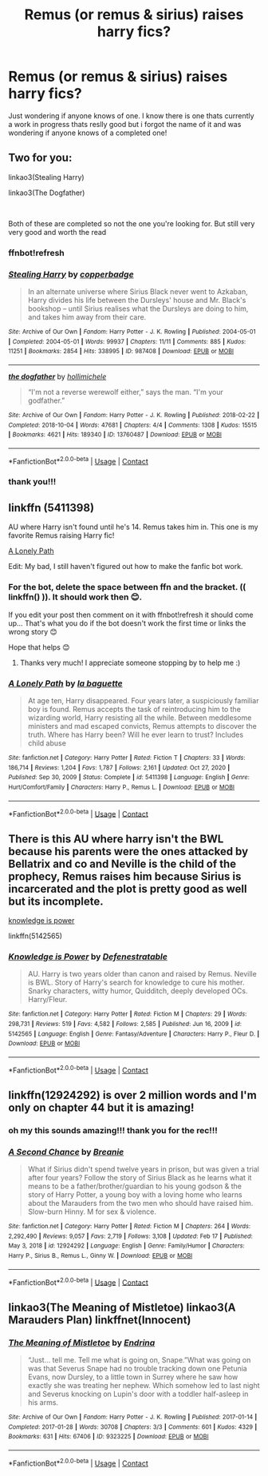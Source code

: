 #+TITLE: Remus (or remus & sirius) raises harry fics?

* Remus (or remus & sirius) raises harry fics?
:PROPERTIES:
:Author: buy_gold_bye
:Score: 2
:DateUnix: 1613753238.0
:DateShort: 2021-Feb-19
:FlairText: Request
:END:
Just wondering if anyone knows of one. I know there is one thats currently a work in progress thats reslly good but i forgot the name of it and was wondering if anyone knows of a completed one!


** Two for you:

linkao3(Stealing Harry)

linkao3(The Dogfather)

​

Both of these are completed so not the one you're looking for. But still very very good and worth the read
:PROPERTIES:
:Author: WhistlingBanshee
:Score: 3
:DateUnix: 1613756683.0
:DateShort: 2021-Feb-19
:END:

*** ffnbot!refresh
:PROPERTIES:
:Author: WhistlingBanshee
:Score: 1
:DateUnix: 1613756814.0
:DateShort: 2021-Feb-19
:END:


*** [[https://archiveofourown.org/works/987408][*/Stealing Harry/*]] by [[https://www.archiveofourown.org/users/copperbadge/pseuds/copperbadge][/copperbadge/]]

#+begin_quote
  In an alternate universe where Sirius Black never went to Azkaban, Harry divides his life between the Dursleys' house and Mr. Black's bookshop -- until Sirius realises what the Dursleys are doing to him, and takes him away from their care.
#+end_quote

^{/Site/:} ^{Archive} ^{of} ^{Our} ^{Own} ^{*|*} ^{/Fandom/:} ^{Harry} ^{Potter} ^{-} ^{J.} ^{K.} ^{Rowling} ^{*|*} ^{/Published/:} ^{2004-05-01} ^{*|*} ^{/Completed/:} ^{2004-05-01} ^{*|*} ^{/Words/:} ^{99937} ^{*|*} ^{/Chapters/:} ^{11/11} ^{*|*} ^{/Comments/:} ^{885} ^{*|*} ^{/Kudos/:} ^{11251} ^{*|*} ^{/Bookmarks/:} ^{2854} ^{*|*} ^{/Hits/:} ^{338995} ^{*|*} ^{/ID/:} ^{987408} ^{*|*} ^{/Download/:} ^{[[https://archiveofourown.org/downloads/987408/Stealing%20Harry.epub?updated_at=1610310287][EPUB]]} ^{or} ^{[[https://archiveofourown.org/downloads/987408/Stealing%20Harry.mobi?updated_at=1610310287][MOBI]]}

--------------

[[https://archiveofourown.org/works/13760487][*/the dogfather/*]] by [[https://www.archiveofourown.org/users/hollimichele/pseuds/hollimichele][/hollimichele/]]

#+begin_quote
  “I'm not a reverse werewolf either,” says the man. “I'm your godfather.”
#+end_quote

^{/Site/:} ^{Archive} ^{of} ^{Our} ^{Own} ^{*|*} ^{/Fandom/:} ^{Harry} ^{Potter} ^{-} ^{J.} ^{K.} ^{Rowling} ^{*|*} ^{/Published/:} ^{2018-02-22} ^{*|*} ^{/Completed/:} ^{2018-10-04} ^{*|*} ^{/Words/:} ^{47681} ^{*|*} ^{/Chapters/:} ^{4/4} ^{*|*} ^{/Comments/:} ^{1308} ^{*|*} ^{/Kudos/:} ^{15515} ^{*|*} ^{/Bookmarks/:} ^{4621} ^{*|*} ^{/Hits/:} ^{189340} ^{*|*} ^{/ID/:} ^{13760487} ^{*|*} ^{/Download/:} ^{[[https://archiveofourown.org/downloads/13760487/the%20dogfather.epub?updated_at=1610592672][EPUB]]} ^{or} ^{[[https://archiveofourown.org/downloads/13760487/the%20dogfather.mobi?updated_at=1610592672][MOBI]]}

--------------

*FanfictionBot*^{2.0.0-beta} | [[https://github.com/FanfictionBot/reddit-ffn-bot/wiki/Usage][Usage]] | [[https://www.reddit.com/message/compose?to=tusing][Contact]]
:PROPERTIES:
:Author: FanfictionBot
:Score: 1
:DateUnix: 1613756851.0
:DateShort: 2021-Feb-19
:END:


*** thank you!!!
:PROPERTIES:
:Author: buy_gold_bye
:Score: 1
:DateUnix: 1613759023.0
:DateShort: 2021-Feb-19
:END:


** linkffn (5411398)

AU where Harry isn't found until he's 14. Remus takes him in. This one is my favorite Remus raising Harry fic!

[[https://www.fanfiction.net/s/5411398/1/A-Lonely-Path][A Lonely Path]]

Edit: My bad, I still haven't figured out how to make the fanfic bot work.
:PROPERTIES:
:Author: the-squat-team
:Score: 2
:DateUnix: 1613759907.0
:DateShort: 2021-Feb-19
:END:

*** For the bot, delete the space between ffn and the bracket. (( linkffn() )). It should work then 😊.

If you edit your post then comment on it with ffnbot!refresh it should come up... That's what you do if the bot doesn't work the first time or links the wrong story 😊

Hope that helps 😊
:PROPERTIES:
:Author: WhistlingBanshee
:Score: 2
:DateUnix: 1613782489.0
:DateShort: 2021-Feb-20
:END:

**** Thanks very much! I appreciate someone stopping by to help me :)
:PROPERTIES:
:Author: the-squat-team
:Score: 1
:DateUnix: 1613801661.0
:DateShort: 2021-Feb-20
:END:


*** [[https://www.fanfiction.net/s/5411398/1/][*/A Lonely Path/*]] by [[https://www.fanfiction.net/u/1915327/la-baguette][/la baguette/]]

#+begin_quote
  At age ten, Harry disappeared. Four years later, a suspiciously familiar boy is found. Remus accepts the task of reintroducing him to the wizarding world, Harry resisting all the while. Between meddlesome ministers and mad escaped convicts, Remus attempts to discover the truth. Where has Harry been? Will he ever learn to trust? Includes child abuse
#+end_quote

^{/Site/:} ^{fanfiction.net} ^{*|*} ^{/Category/:} ^{Harry} ^{Potter} ^{*|*} ^{/Rated/:} ^{Fiction} ^{T} ^{*|*} ^{/Chapters/:} ^{33} ^{*|*} ^{/Words/:} ^{186,714} ^{*|*} ^{/Reviews/:} ^{1,204} ^{*|*} ^{/Favs/:} ^{1,787} ^{*|*} ^{/Follows/:} ^{2,161} ^{*|*} ^{/Updated/:} ^{Oct} ^{27,} ^{2020} ^{*|*} ^{/Published/:} ^{Sep} ^{30,} ^{2009} ^{*|*} ^{/Status/:} ^{Complete} ^{*|*} ^{/id/:} ^{5411398} ^{*|*} ^{/Language/:} ^{English} ^{*|*} ^{/Genre/:} ^{Hurt/Comfort/Family} ^{*|*} ^{/Characters/:} ^{Harry} ^{P.,} ^{Remus} ^{L.} ^{*|*} ^{/Download/:} ^{[[http://www.ff2ebook.com/old/ffn-bot/index.php?id=5411398&source=ff&filetype=epub][EPUB]]} ^{or} ^{[[http://www.ff2ebook.com/old/ffn-bot/index.php?id=5411398&source=ff&filetype=mobi][MOBI]]}

--------------

*FanfictionBot*^{2.0.0-beta} | [[https://github.com/FanfictionBot/reddit-ffn-bot/wiki/Usage][Usage]] | [[https://www.reddit.com/message/compose?to=tusing][Contact]]
:PROPERTIES:
:Author: FanfictionBot
:Score: 1
:DateUnix: 1613782515.0
:DateShort: 2021-Feb-20
:END:


** There is this AU where harry isn't the BWL because his parents were the ones attacked by Bellatrix and co and Neville is the child of the prophecy, Remus raises him because Sirius is incarcerated and the plot is pretty good as well but its incomplete.

[[https://www.fanfiction.net/s/5142565/1/Knowledge-is-Power][knowledge is power]]

linkffn(5142565)
:PROPERTIES:
:Author: SpaceSeaMonkey
:Score: 1
:DateUnix: 1613828907.0
:DateShort: 2021-Feb-20
:END:

*** [[https://www.fanfiction.net/s/5142565/1/][*/Knowledge is Power/*]] by [[https://www.fanfiction.net/u/287810/Defenestratable][/Defenestratable/]]

#+begin_quote
  AU. Harry is two years older than canon and raised by Remus. Neville is BWL. Story of Harry's search for knowledge to cure his mother. Snarky characters, witty humor, Quidditch, deeply developed OCs. Harry/Fleur.
#+end_quote

^{/Site/:} ^{fanfiction.net} ^{*|*} ^{/Category/:} ^{Harry} ^{Potter} ^{*|*} ^{/Rated/:} ^{Fiction} ^{M} ^{*|*} ^{/Chapters/:} ^{29} ^{*|*} ^{/Words/:} ^{298,731} ^{*|*} ^{/Reviews/:} ^{519} ^{*|*} ^{/Favs/:} ^{4,582} ^{*|*} ^{/Follows/:} ^{2,585} ^{*|*} ^{/Published/:} ^{Jun} ^{16,} ^{2009} ^{*|*} ^{/id/:} ^{5142565} ^{*|*} ^{/Language/:} ^{English} ^{*|*} ^{/Genre/:} ^{Fantasy/Adventure} ^{*|*} ^{/Characters/:} ^{Harry} ^{P.,} ^{Fleur} ^{D.} ^{*|*} ^{/Download/:} ^{[[http://www.ff2ebook.com/old/ffn-bot/index.php?id=5142565&source=ff&filetype=epub][EPUB]]} ^{or} ^{[[http://www.ff2ebook.com/old/ffn-bot/index.php?id=5142565&source=ff&filetype=mobi][MOBI]]}

--------------

*FanfictionBot*^{2.0.0-beta} | [[https://github.com/FanfictionBot/reddit-ffn-bot/wiki/Usage][Usage]] | [[https://www.reddit.com/message/compose?to=tusing][Contact]]
:PROPERTIES:
:Author: FanfictionBot
:Score: 1
:DateUnix: 1613828930.0
:DateShort: 2021-Feb-20
:END:


** linkffn(12924292) is over 2 million words and I'm only on chapter 44 but it is amazing!
:PROPERTIES:
:Author: stealthxstar
:Score: 1
:DateUnix: 1613896107.0
:DateShort: 2021-Feb-21
:END:

*** oh my this sounds amazing!!! thank you for the rec!!!
:PROPERTIES:
:Author: buy_gold_bye
:Score: 2
:DateUnix: 1613958678.0
:DateShort: 2021-Feb-22
:END:


*** [[https://www.fanfiction.net/s/12924292/1/][*/A Second Chance/*]] by [[https://www.fanfiction.net/u/1265123/Breanie][/Breanie/]]

#+begin_quote
  What if Sirius didn't spend twelve years in prison, but was given a trial after four years? Follow the story of Sirius Black as he learns what it means to be a father/brother/guardian to his young godson & the story of Harry Potter, a young boy with a loving home who learns about the Marauders from the two men who should have raised him. Slow-burn Hinny. M for sex & violence.
#+end_quote

^{/Site/:} ^{fanfiction.net} ^{*|*} ^{/Category/:} ^{Harry} ^{Potter} ^{*|*} ^{/Rated/:} ^{Fiction} ^{M} ^{*|*} ^{/Chapters/:} ^{264} ^{*|*} ^{/Words/:} ^{2,292,490} ^{*|*} ^{/Reviews/:} ^{9,057} ^{*|*} ^{/Favs/:} ^{2,719} ^{*|*} ^{/Follows/:} ^{3,108} ^{*|*} ^{/Updated/:} ^{Feb} ^{17} ^{*|*} ^{/Published/:} ^{May} ^{3,} ^{2018} ^{*|*} ^{/id/:} ^{12924292} ^{*|*} ^{/Language/:} ^{English} ^{*|*} ^{/Genre/:} ^{Family/Humor} ^{*|*} ^{/Characters/:} ^{Harry} ^{P.,} ^{Sirius} ^{B.,} ^{Remus} ^{L.,} ^{Ginny} ^{W.} ^{*|*} ^{/Download/:} ^{[[http://www.ff2ebook.com/old/ffn-bot/index.php?id=12924292&source=ff&filetype=epub][EPUB]]} ^{or} ^{[[http://www.ff2ebook.com/old/ffn-bot/index.php?id=12924292&source=ff&filetype=mobi][MOBI]]}

--------------

*FanfictionBot*^{2.0.0-beta} | [[https://github.com/FanfictionBot/reddit-ffn-bot/wiki/Usage][Usage]] | [[https://www.reddit.com/message/compose?to=tusing][Contact]]
:PROPERTIES:
:Author: FanfictionBot
:Score: 1
:DateUnix: 1613896127.0
:DateShort: 2021-Feb-21
:END:


** linkao3(The Meaning of Mistletoe) linkao3(A Marauders Plan) linkffnet(Innocent)
:PROPERTIES:
:Author: stellarallie
:Score: 1
:DateUnix: 1617153558.0
:DateShort: 2021-Mar-31
:END:

*** [[https://archiveofourown.org/works/9323225][*/The Meaning of Mistletoe/*]] by [[https://www.archiveofourown.org/users/Endrina/pseuds/Endrina][/Endrina/]]

#+begin_quote
  “Just... tell me. Tell me what is going on, Snape.”What was going on was that Severus Snape had no trouble tracking down one Petunia Evans, now Dursley, to a little town in Surrey where he saw how exactly she was treating her nephew. Which somehow led to last night and Severus knocking on Lupin's door with a toddler half-asleep in his arms.
#+end_quote

^{/Site/:} ^{Archive} ^{of} ^{Our} ^{Own} ^{*|*} ^{/Fandom/:} ^{Harry} ^{Potter} ^{-} ^{J.} ^{K.} ^{Rowling} ^{*|*} ^{/Published/:} ^{2017-01-14} ^{*|*} ^{/Completed/:} ^{2017-01-28} ^{*|*} ^{/Words/:} ^{30708} ^{*|*} ^{/Chapters/:} ^{3/3} ^{*|*} ^{/Comments/:} ^{601} ^{*|*} ^{/Kudos/:} ^{4329} ^{*|*} ^{/Bookmarks/:} ^{631} ^{*|*} ^{/Hits/:} ^{67406} ^{*|*} ^{/ID/:} ^{9323225} ^{*|*} ^{/Download/:} ^{[[https://archiveofourown.org/downloads/9323225/The%20Meaning%20of%20Mistletoe.epub?updated_at=1609093128][EPUB]]} ^{or} ^{[[https://archiveofourown.org/downloads/9323225/The%20Meaning%20of%20Mistletoe.mobi?updated_at=1609093128][MOBI]]}

--------------

*FanfictionBot*^{2.0.0-beta} | [[https://github.com/FanfictionBot/reddit-ffn-bot/wiki/Usage][Usage]] | [[https://www.reddit.com/message/compose?to=tusing][Contact]]
:PROPERTIES:
:Author: FanfictionBot
:Score: 1
:DateUnix: 1617153584.0
:DateShort: 2021-Mar-31
:END:
